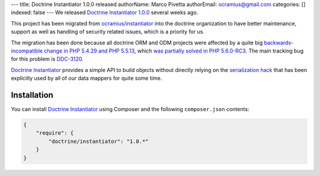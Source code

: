 ---
title: Doctrine Instantiator 1.0.0 released
authorName: Marco Pivetta
authorEmail: ocramius@gmail.com
categories: []
indexed: false
---
We released `Doctrine Instantiator 1.0.0`_ several weeks ago.

This project has been migrated from `ocramius/instantiator`_ into the doctrine organization to
have better maintenance, support as well as handling of security related issues, which is a
priority for us.

The migration has been done because all doctrine ORM and ODM projects were affected by a
quite big `backwards-incompatible change in PHP 5.4.29 and PHP 5.5.13`_, which
`was partially solved in PHP 5.6.0-RC3`_. The main tracking bug for this problem is `DDC-3120`_.

`Doctrine Instantiator`_ provides a simple API to build objects without directly relying on
the `serialization hack`_ that has been explicitly used by all of our data mappers for quite
some time.

Installation
------------

You can install `Doctrine Instantiator`_ using Composer and the following ``composer.json``
contents:

.. code-block:: json

    {
        "require": {
            "doctrine/instantiator": "1.0.*"
        }
    }

.. _Doctrine Instantiator 1.0.0: https://github.com/doctrine/instantiator/releases/tag/1.0.0
.. _Doctrine Instantiator: https://github.com/doctrine/instantiator
.. _ocramius/instantiator: https://github.com/Ocramius/Instantiator
.. _backwards-incompatible change in PHP 5.4.29 and PHP 5.5.13: https://bugs.php.net/bug.php?id=67072
.. _was partially solved in PHP 5.6.0-RC3: https://github.com/php/php-src/pull/733
.. _DDC-3120: http://www.doctrine-project.org/jira/browse/DDC-3120
.. _serialization hack: http://www.doctrine-project.org/2010/03/21/doctrine-2-give-me-my-constructor-back.html
